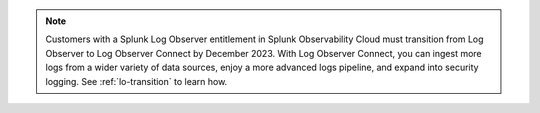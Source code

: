 .. note:: Customers with a Splunk Log Observer entitlement in Splunk Observability Cloud must transition from Log Observer to Log Observer Connect by December 2023. With Log Observer Connect, you can ingest more logs from a wider variety of data sources, enjoy a more advanced logs pipeline, and expand into security logging. See :ref:`lo-transition` to learn how.